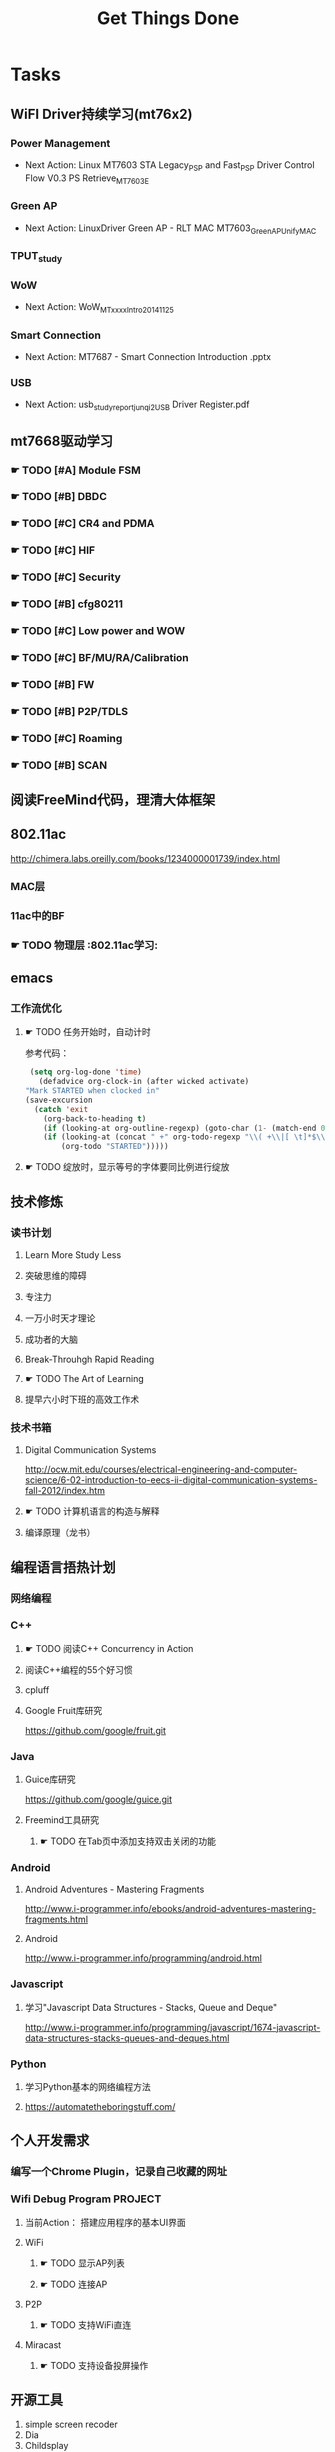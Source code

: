 #+TITLE: Get Things Done
#+STARTUP: overveiw
#+STARTUP: hidestars align fold nodlcheck oddeven lognotestate
#+STARTUP: logdone
#+PROPERTY: Effort_ALL  0:10 0:20 0:30 1:00 2:00 4:00 6:00 8:00
#+COLUMNS: %38ITEM(Details) %TAGS(Context) %7TODO(To Do) %5Effort(Time){:} %6CLOCKSUM{Total}
#+PROPERTY: Effort_ALL 0 0:10 0:20 0:30 1:00 2:00 3:00 4:00 8:00
#+TAGS:       Study(s) Project(p) Fix(f) Check(c) 

* Tasks
  :PROPERTIES:
  :CATEGORY: TASKS
  :END:
** WiFI Driver持续学习(mt76x2)
    SCHEDULED: <2016-08-29 周一 +1w>
*** Power Management
    - Next Action:
      Linux MT7603 STA Legacy_PSP and Fast_PSP Driver Control Flow
      V0.3
      PS Retrieve_MT7603E

*** Green AP
    - Next Action: 
      LinuxDriver Green AP - RLT MAC
      MT7603_GreenAP_Unify_MAC

*** TPUT_study
*** WoW
    - Next Action:
      WoW_MTxxxx_Intro_20141125

*** Smart Connection
    - Next Action:
      MT7687 - Smart Connection Introduction .pptx

*** USB
    - Next Action:
      usb_study_report_junqi_2_USB Driver Register.pdf

** mt7668驱动学习
    SCHEDULED: <2016-08-29 周一 +1w>
    
*** ☛ TODO [#A] Module FSM
    DEADLINE: <2016-09-30 周五>

*** ☛ TODO [#B] DBDC

*** ☛ TODO [#C] CR4 and PDMA

*** ☛ TODO [#C] HIF

*** ☛ TODO [#C] Security

*** ☛ TODO [#B] cfg80211

*** ☛ TODO [#C] Low power and WOW

*** ☛ TODO [#C] BF/MU/RA/Calibration
    
*** ☛ TODO [#B] FW

*** ☛ TODO [#B] P2P/TDLS

*** ☛ TODO [#C] Roaming

*** ☛ TODO [#B] SCAN
** 阅读FreeMind代码，理清大体框架
** 802.11ac
   http://chimera.labs.oreilly.com/books/1234000001739/index.html
   
*** MAC层

*** 11ac中的BF
*** ☛ TODO 物理层                                                         :802.11ac学习:
** emacs
*** 工作流优化
**** ☛ TODO 任务开始时，自动计时
     参考代码：
     #+BEGIN_SRC emacs-lisp
        (setq org-log-done 'time)
          (defadvice org-clock-in (after wicked activate)
       "Mark STARTED when clocked in"
       (save-excursion
         (catch 'exit
           (org-back-to-heading t)
           (if (looking-at org-outline-regexp) (goto-char (1- (match-end 0))))
           (if (looking-at (concat " +" org-todo-regexp "\\( +\\|[ \t]*$\\)"))
               (org-todo "STARTED")))))     
     #+END_SRC
**** ☛ TODO 绽放时，显示等号的字体要同比例进行绽放
** 技术修炼
    SCHEDULED: <2016-08-29 周一 +1w>
*** 读书计划
**** Learn More Study Less
**** 突破思维的障碍
**** 专注力
**** 一万小时天才理论
**** 成功者的大脑
**** Break-Throuhgh Rapid Reading
**** ☛ TODO The Art of Learning
     SCHEDULED: <2016-08-27 周六>
**** 提早六小时下班的高效工作术
*** 技术书箱
**** Digital Communication Systems
     http://ocw.mit.edu/courses/electrical-engineering-and-computer-science/6-02-introduction-to-eecs-ii-digital-communication-systems-fall-2012/index.htm
**** ☛ TODO 计算机语言的构造与解释
     SCHEDULED: <2016-08-27 周六>
**** 编译原理（龙书）
** 编程语言捂热计划
*** 网络编程
*** C++
**** ☛ TODO 阅读C++ Concurrency in Action
**** 阅读C++编程的55个好习惯
**** cpluff
**** Google Fruit库研究
      https://github.com/google/fruit.git
*** Java
**** Guice库研究
      https://github.com/google/guice.git
**** Freemind工具研究
***** ☛ TODO 在Tab页中添加支持双击关闭的功能
*** Android
**** Android Adventures - Mastering Fragments
     http://www.i-programmer.info/ebooks/android-adventures-mastering-fragments.html
**** Android
     http://www.i-programmer.info/programming/android.html
*** Javascript
**** 学习"Javascript Data Structures - Stacks, Queue and Deque"
     http://www.i-programmer.info/programming/javascript/1674-javascript-data-structures-stacks-queues-and-deques.html
*** Python
**** 学习Python基本的网络编程方法
**** https://automatetheboringstuff.com/
** 个人开发需求
*** 编写一个Chrome Plugin，记录自己收藏的网址
*** Wifi Debug Program                                               :PROJECT:
**** 当前Action： 搭建应用程序的基本UI界面
**** WiFi
***** ☛ TODO 显示AP列表
***** ☛ TODO 连接AP
**** P2P
***** ☛ TODO 支持WiFi直连
**** Miracast
***** ☛ TODO 支持设备投屏操作
** 开源工具
   1. simple screen recoder
   2. Dia
   3. Childsplay
** 802.11常见帧格式深入研究
*** Beacon帧
    CHANNEL_SWITCH_ANNOUNCEMENT
*** CSA(Channel Switch Announcement
    eCSA
** ☛ TODO WireShark学习目标
*** Wireshark分析数据包 [0/9]
    - [ ] TCP/IP数据包
    - [ ] DNS
    - [ ] DHCP
    - [ ] WLAN 802.11
    - [ ] Chapter 29
    - [ ] Chapter 30
    - [ ] Chapter 31
    - [ ] Chapter 32
    - [ ] Chapter 33 (command tools)
** mac80211学习
    DEADLINE: <2016-10-29 周六> SCHEDULED: <2016-09-19 周一>
*** ☛ TODO mac80211源码分析
    - Action: 制定研究计划
    - [X] 研究hwsim源码，编写一个基于mac80211的网络驱动程序
    - [ ] 研究mac80211的源码，整理出学习笔记

** 在发送Association Request之前禁用一些HT/VHT的速率
    SCHEDULED: <2016-09-19 周一>
    http://lists.infradead.org/pipermail/hostap/2015-October/034018.html

** ☛ TODO CWTS学习                                                    :Study:
CWTS学习， 内容属性简单级别
Added: [2016-08-10 周三 13:40]
** ☛ TODO  CWSP学习                                               :Study:
    SCHEDULED: <2016-09-19 周一>
808.11 Security相关的知识学习
Added: [2016-08-10 周三 13:40]
** ☛ TODO  吞吐量问题分析SOP学习                                  :Study:
    SCHEDULED: <2016-10-10 周一>
TPUT_study
Added: [2016-08-10 周三 13:45]
** ☛ TODO [#C] TCP-IP.Architecture.Design.and.Implementation.in.Linux.2008
    SCHEDULED: <2016-08-19 周五>
    CLOCK: [2016-08-16 周二 19:06]--[2016-08-16 周二 20:06] =>  1:00
    - [X] 第一章
    - [X] Netlink
** ☛ TODO [#C] 整理以前的学习笔记 [4/8]
   SCHEDULED: <2016-08-29 周一 +1w>
   CLOCK: [2016-08-16 周二 11:35]--[2016-08-16 周二 11:50] =>  0:15
   CLOCK: [2016-08-16 周二 11:05]--[2016-08-16 周二 11:31] =>  0:26
   CLOCK: [2016-08-13 六 15:11]--[2016-08-13 六 15:22] =>  0:11
   :PROPERTIES:
   :Effort:   8:00
   :END:
   - [ ] Android研究文章整理
   - [X] Android学习笔记
   - [X] Android研究记录
   - [ ] CMake笔记
   - [X] C++学习笔记
   - [ ] Java编程笔记
   - [ ] Unix下C编程学习笔记
   - [X] 内核编程笔记
** ☛ TODO [#C] 处理云笔记                                             :Study:
    SCHEDULED: <2016-08-29 周一 +1w>
    CLOCK: [2016-08-18 周四 18:02]--[2016-08-18 周四 18:23] =>  0:21
    CLOCK: [2016-08-18 周四 09:12]--[2016-08-18 周四 09:19] =>  0:07
    CLOCK: [2016-08-17 周三 19:25]--[2016-08-17 周三 19:40] =>  0:15

    Added: [2016-08-15 周一 13:15]

** ☛ TODO 阅读数据通信与网络                                           :Study:
    SCHEDULED: <2016-08-31 周三>
    CLOCK: [2016-09-06 周二 09:32]--[2016-09-06 周二 10:10] =>  0:38
    CLOCK: [2016-08-31 周三 17:20]--[2016-08-31 周三 18:06] =>  0:46
    - 第二部分 物理层
      下次读第五章
    - 第三部分 数据链路层
Added: [2016-08-31 周三 17:20]
** ☛ TODO 深入理解Android：Wi-Fi、NFC和GPS卷阅读计划                   :Study:
    SCHEDULED: <2016-10-10 周一>
     1. 第二章  深入理解Netd
     2. 第三章  WiFi基础知识
     3. 第四章 深入理解wpa_supplicant
     4. 第五章 深入理解WifiService
     5. 第6章 深入理解Wi-Fi Simple Configuration
     6. 第7章 深入理解Wi-Fi P2P
Added: [2016-09-02 周五 14:15]
** ☛ TODO 网络课程——通信原理学习                                       :
    SCHEDULED: <2016-09-19 周一>
    - [X] 第一部分——导论
Added: [2016-09-04 周日 21:35]
** ☛ TODO 健身计划                                                    :Check:
    SCHEDULED: <2016-09-28 三 +1w>
    - State "✔ DONE"     from "☛ TODO"     [2016-09-18 周日 00:00]
   - State "✔ DONE"     from "☛ TODO"     [2016-09-10 六 13:35]
   :PROPERTIES:
   :LAST_REPEAT: [2016-09-18 周日 00:02]
   :END:
    - 每周至少两次健身
Added: [2016-09-05 周一 19:25]
** ☛ TODO Linux IPC机制研究                                            :Study:
    1. [[https://lwn.net/Articles/466304/][Fast interprocess communication revisited]]
    2. [[https://lwn.net/Articles/697191/][Bus1: a new Linux interprocess communication proposal]]
Added: [2016-09-07 周三 09:50]
** ☛ TODO 深入分析WPA状态机实现源码                                    :Study:
    DEADLINE: <2016-10-29 周六> SCHEDULED: <2016-09-19 周一>
    - 目录
      弄清状态机实现的细节，产生详细文档。
    - EAP框架源码
    - EAP Authenticator/Supplicant代码分析
Added: [2016-09-08 周四 17:25]
** ☛ TODO 学习DBUS                                                     :Study:
    了解Python下使用DBUS通信，能够编写基本的程序
Added: [2016-09-09 周五 11:45]
** ☛ TODO Linux Trace API研究                                          :Study:
    
Added: [2016-09-09 周五 13:45]
** ☛ TODO [#B] CWAP学习                                               :Study:
    DEADLINE: <2016-11-30 周三> SCHEDULED: <2016-09-19 周一 +1w>
    - State "✔ DONE"     from "☛ TODO"     [2016-09-18 周日 00:05]
    CLOCK: [2016-09-12 周一 19:09]--[2016-09-12 周一 20:15] =>  1:06
    - State "✔ DONE"     from "☛ TODO"     [2016-09-09 周五 09:25]
    - State "✔ DONE"     from "☛ TODO"     [2016-09-06 周二 20:40]
    CLOCK: [2016-09-01 周四 16:56]--[2016-09-01 周四 18:02] =>  1:06
    CLOCK: [2016-09-01 周四 16:04]--[2016-09-01 周四 16:25] =>  0:21
   :PROPERTIES:
   :LAST_REPEAT: [2016-09-18 周日 00:06]
   :END:
内容属性较难级别
     - [X] 第一章
     - [X] 第二章
     - [ ] 第三章
     - [ ] 第四章
     - [ ] 第五章
     - [ ] 第六章
     - [ ] 第七章
     - [ ] 第八章
     - [ ] 第九章
     - [ ] 第十章
     - [ ] 第十一章
     - [ ] 第十二章

Added: [2016-08-10 周三 13:40]
** ☛ TODO [#B] 研究wpa_supplicant上的修改记录                          :Study:
   SCHEDULED: <2016-10-10 一 +1w>
   - State "✔ DONE"     from "☛ TODO"     [2016-09-28 三 16:25]
   - State "✔ DONE"     from "☛ TODO"     [2016-09-21 三 13:40]
    - State "✔ DONE"     from "☛ TODO"     [2016-09-14 周三 17:05]
    - State "✔ DONE"     from "☛ TODO"     [2016-09-09 周五 17:45]
    CLOCK: [2016-09-09 周五 17:08]--[2016-09-09 周五 17:43] =>  0:35
    - State "✔ DONE"     from "☛ TODO"     [2016-08-31 周三 11:50]
    CLOCK: [2016-08-31 周三 09:45]--[2016-08-31 周三 11:50] =>  2:05
    CLOCK: [2016-08-30 周二 19:01]--[2016-08-30 周二 20:03] =>  1:02
    CLOCK: [2016-08-30 周二 17:47]--[2016-08-30 周二 18:08] =>  0:21
    - State "✔ DONE"     from "☛ TODO"     [2016-08-25 周四 17:35]
    CLOCK: [2016-08-25 周四 16:50]--[2016-08-25 周四 17:34] =>  0:44
    CLOCK: [2016-08-15 周一 17:25]--[2016-08-15 周一 18:07] =>  0:42
   :PROPERTIES:
   :Effort:   8:00
   :LAST_REPEAT: [2016-09-28 三 16:27]
   :END:
     - 2015-October
     - Next Action: Auguest2009
** ☛ TODO USB规范阅读                                                  :Study:
** 了解晶元制程
     http://www.extremetech.com/computing/235842-globalfoundries-announces-new-7nm-finfet-process-full-node-shrink
Added: [2016-09-18 周日 00:15]
** ☛ TODO SDIO规范阅读                                                 :Study:

Added: [2016-09-18 周日 00:15]
** ☛ TODO [#A] 办公桌6S整理                                            :Check:
   SCHEDULED: <2016-10-10 一 +1w>
   - State "✔ DONE"     from "☛ TODO"     [2016-09-27 二 09:25]
   - State "✔ DONE"     from "☛ TODO"     [2016-09-19 一 18:45]
    - State "✔ DONE"     from "☛ TODO"     [2016-09-12 周一 09:30]
    - State "✔ DONE"     from "☛ TODO"     [2016-09-05 周一 09:55]
   :PROPERTIES:
   :LAST_REPEAT: [2016-09-27 二 09:24]
   :END:
    - 整理
      内容： 将工作现场的所有物品区分为有用品和无用品，除了有用的留下
      来，其它的都清理掉。

      目的：腾出空间，空间活用，防止误用，保持清爽的工作环境。

    - 整顿
      内容：把留下来的必要用的物品依规定位置摆放，并放置整齐加以标识。

      目的：工作场所一目了然，消除寻找物品的时间，整整齐齐的工作环境，
      消除过多的积压物品。

    - 清扫
      内容：将工作场所内看得见与看不见的地方清扫干净，保持工作场所干净、
      亮丽，创造良好的工作环境。 

      目的： 稳定品质，减少工业伤害。

    - 清洁
      内容：将整理、整顿、清扫进行到底，并且制度化，经常保持环境处在整
      洁美观的状态。

      目的：创造明朗现场，维持上述3S推行成果。

    - 素养
      内容：每位成员养成良好的习惯，并遵守规则做事，培养积极主动的精神
      （也称习惯性）。

      目的： 促进良好行为习惯的形成，培养遵守规则的员工，发扬团队精神。

    - 安全
      内容：重视成员安全教育，每时每刻都有安全第一观念，防范于未然。

      目的： 建立及维护安全生产的环境，所有的工作应建立在安全的前提下。 
Added: [2016-09-05 周一 09:50]
** ☛ TODO 出租房6S整理                                                 :Check:
   SCHEDULED: <2016-10-01 六 +1w>
   - State "✔ DONE"     from "☛ TODO"     [2016-09-24 六 11:55]
   - State "✔ DONE"     from "☛ TODO"     [2016-09-19 一 19:00]
   - State "✔ DONE"     from "☛ TODO"     [2016-09-09 五 20:35]
   :PROPERTIES:
   :LAST_REPEAT: [2016-09-24 六 11:57]
   :END:
   
Added: [2016-09-09 五 20:35]
** ☛ TODO configfs接口研究
** ☛ TODO 学习elisp tutorial
   DEADLINE: <2016-11-30 三> SCHEDULED: <2016-10-10 一>
** ☛ TODO 研究emacs输入法框架
   DEADLINE: <2016-10-29 六> SCHEDULED: <2016-10-10 一>
* Calendar
  :PROPERTIES:
  :CATEGORY: CALENDAR
  :END:
* Financial
  :PROPERTIES:
  :CATEGORY: FINANCIAL
  :END:
** ☛ TODO 招商银行信用卡还款提醒
   SCHEDULED: <2016-10-27 四 +1m>
   - State "✔ DONE"     from "☛ TODO"     [2016-09-27 二 14:35]
    - State "✔ DONE"     from "☛ TODO"     [2016-08-26 周五 19:25]
    - State "✔ DONE"     from ""           [2016-08-25 周四 13:35]
   :PROPERTIES:
   :LAST_REPEAT: [2016-09-27 二 14:34]
   :END:

** ☛ TODO 浦发银行信用卡还款提醒
   SCHEDULED: <2016-10-30 日 +1m>
   - State "✔ DONE"     from "☛ TODO"     [2016-09-28 三 16:30]
    - State "✔ DONE"     from "☛ TODO"     [2016-08-26 周五 19:25]
    - State "✔ DONE"     from "☛ TODO"     [2016-08-25 周四 13:40]
   :PROPERTIES:
   :LAST_REPEAT: [2016-09-28 三 16:30]
   :END:

** ☛ TODO 广发银行信用卡还款提醒
   SCHEDULED: <2016-11-03 四 +1m>
   - State "✔ DONE"     from "☛ TODO"     [2016-09-28 三 16:30]
    - State "✔ DONE"     from "☛ TODO"     [2016-08-26 周五 19:25]
    - State "✔ DONE"     from "☛ TODO"     [2016-08-25 周四 13:40]
   :PROPERTIES:
   :LAST_REPEAT: [2016-09-28 三 16:30]
   :END:

** ☛ TODO 还贷提醒
   SCHEDULED: <2016-10-29 六 +1m +2d>
   - State "✔ DONE"     from "☛ TODO"     [2016-09-28 三 16:30]
    - State "✔ DONE"     from "☛ TODO"     [2016-08-26 周五 19:25]
    - State "✔ DONE"     from "☛ TODO"     [2016-08-25 周四 13:40]
   :PROPERTIES:
   :LAST_REPEAT: [2016-09-28 三 16:30]
   :END:

* 本月已达成目标
* 本周必达目标
  - [X] 完成数据结构与算法习题──递归部分的学习
* 今天必须做的事情
  :PROPERTIES:
  :CATEGORY: 重要且紧急（计划内）
  :END:
** ☛ TODO 编程每日一练                                                 :Study:
   SCHEDULED: <2016-09-30 五 +1d>
   - State "✔ DONE"     from "☛ TODO"     [2016-09-22 四 10:00]
   - State "✔ DONE"     from "☛ TODO"     [2016-09-20 二 20:45]
   - State "✔ DONE"     from "☛ TODO"     [2016-09-20 二 11:20]
    - State "✔ DONE"     from "☛ TODO"     [2016-09-18 周日 08:45]
    - State "✔ DONE"     from "☛ TODO"     [2016-09-17 周六 18:00]
    - State "✔ DONE"     from "☛ TODO"     [2016-09-14 周三 13:20]
   :PROPERTIES:
   :LAST_REPEAT: [2016-09-22 四 10:01]
   :END:      
*** glib编程
*** C++标准模板库学习
** ☛ TODO 英语每日一练                                                 :Study:
   SCHEDULED: <2016-09-28 三 +1d>
   - State "✔ DONE"     from "☛ TODO"     [2016-09-27 二 17:35]
     -背单词──10分钟分钟
     - 阅读双语新闻一篇──[[http://www.fortunechina.com/index.htm][财富中国]]
   - State "✔ DONE"     from "☛ TODO"     [2016-09-21 三 09:20]
   - State "✔ DONE"     from "☛ TODO"     [2016-09-20 二 20:45]
   - State "✔ DONE"     from "☛ TODO"     [2016-09-19 一 21:55]
   :PROPERTIES:
   :LAST_REPEAT: [2016-09-27 二 17:35]
   :END:
   
Added: [2016-09-19 一 19:00]
** ☛ TODO [#B] 查看公版分支上的修改                                    :Study:
    SCHEDULED: <2016-09-26 周一 +2w>
    - State "✔ DONE"     from "☛ TODO"     [2016-09-18 周日 00:00]
    - State "✔ DONE"     from "☛ TODO"     [2016-09-18 周日 00:00]
    - State "✔ DONE"     from "☛ TODO"     [2016-09-07 周三 11:50]
    - State "✔ DONE"     from "☛ TODO"     [2016-09-04 周日 22:50]
    - State "✔ DONE"     from "☛ TODO"     [2016-08-26 周五 19:10]
   :PROPERTIES:
   :Effort:   8:00
   :LAST_REPEAT: [2016-09-18 周日 00:02]
   :END:
*** Next Action: 153502 158500
*** 待深入了解的修改：
      1. 155501   add p2p VHT 80 Draft Support
      2. 159623
         driver didn't try to associate with GO until timeout in
         invitation to join case. 

* 今天应该做的事情
  :PROPERTIES:
  :CATEGORY: 重要不紧急(计划内）)
  :END:
** ☛ TODO [#B] 深入了解TxRx原理
   SCHEDULED: <2016-08-27 周六>
   CLOCK: [2016-09-13 周二 11:09]--[2016-09-13 周二 14:23] =>  3:14
   - [ ] 帧聚合
   - [ ] 重点研究TX流程，特别是VLAN的支持
   - [ ] TX/RX FIFO Status, TX/RX Queue Operation
     Tx queue parameter
   - [ ] 驱动Scan的一些行为分析
** ☛ TODO [#C] IW源码学习
    SCHEDULED: <2016-09-19 周一>
   - Action: 熟悉iw命令的使用
** ☛ TODO [#B] 数据结构与算法设计学习                                  :Study:
    SCHEDULED: <2016-09-19 周一 +1w>
    - State "✔ DONE"     from "☛ TODO"     [2016-09-18 周日 00:20]
   - State "✔ DONE"     from "☛ TODO"     [2016-09-10 六 16:10]
    CLOCK: [2016-09-10 六 14:31]--[2016-09-10 六 16:11] =>  1:40
    - State "✔ DONE"     from "☛ TODO"     [2016-09-04 周日 22:50]
    CLOCK: [2016-08-13 六 15:24]--[2016-08-13 六 16:04] =>  0:40
   :PROPERTIES:
   :Effort:   8:00
   :LAST_REPEAT: [2016-09-18 周日 00:20]
   :END:
    数据结构与常见算法思想学习
*** 数据 结构与习题与解答——Java语言描述
**** 第五章 & 第六章 —— 栈
     DEADLINE: <2016-10-29 六> SCHEDULED: <2016-10-10 一>
**** 第七章  —— 队列
**** 第八章 —— 线性表
**** 第九章 —— 树
**** 第十章 —— 二叉树
**** 第十一章 —— 搜索树
**** 第十二章 —— 堆和优先队列
**** 第十三章 —— 排序
**** 第十四章 —— 表
**** 第十五章 —— 集合
**** 第十六章 —— 图
Added: [2016-08-11 周四 13:25]

* 今天可以做的事情
  :PROPERTIES:
  :CATEGORY: 紧急不重要(计划外))
  :END:
** ☛ TODO 【创维mstar平台】──播放过程中，出现Beacon Lost             :Project:
   现象： 播放视频的过程中，出现了断开重连打印
Added: [2016-09-19 一 18:15]
